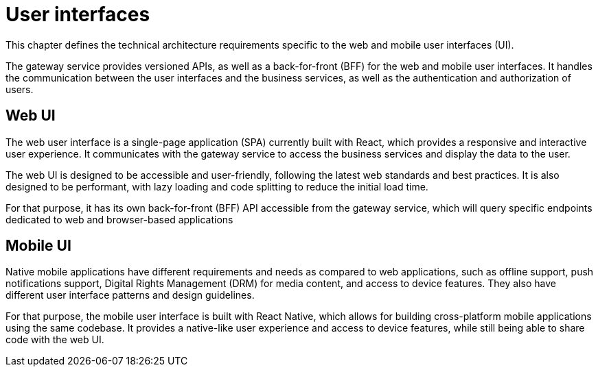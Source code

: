 = User interfaces

This chapter defines the technical architecture requirements specific to the web and mobile user interfaces (UI).

The gateway service provides versioned APIs, as well as a back-for-front (BFF) for the web and mobile user interfaces. It handles the communication between the user interfaces and the business services, as well as the authentication and authorization of users.

== Web UI

The web user interface is a single-page application (SPA) currently built with React, which provides a responsive and interactive user experience. It communicates with the gateway service to access the business services and display the data to the user.

The web UI is designed to be accessible and user-friendly, following the latest web standards and best practices. It is also designed to be performant, with lazy loading and code splitting to reduce the initial load time.

For that purpose, it has its own back-for-front (BFF) API accessible from the gateway service, which will query specific endpoints dedicated to web and browser-based applications

== Mobile UI

Native mobile applications have different requirements and needs as compared to web applications, such as offline support, push notifications support, Digital Rights Management (DRM) for media content, and access to device features. They also have different user interface patterns and design guidelines.

For that purpose, the mobile user interface is built with React Native, which allows for building cross-platform mobile applications using the same codebase. It provides a native-like user experience and access to device features, while still being able to share code with the web UI.
